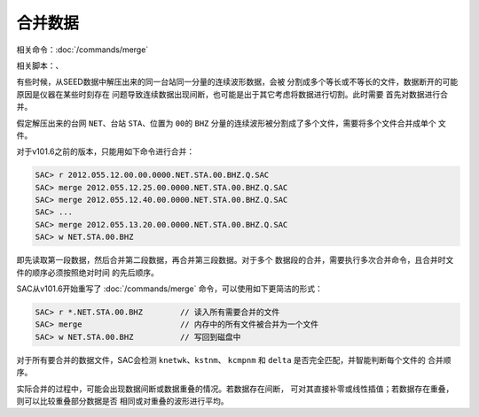 合并数据
========

相关命令：\ :doc:`/commands/merge`

相关脚本：、

有些时候，从SEED数据中解压出来的同一台站同一分量的连续波形数据，会被
分割成多个等长或不等长的文件，数据断开的可能原因是仪器在某些时刻存在
问题导致连续数据出现间断，也可能是出于其它考虑将数据进行切割。此时需要
首先对数据进行合并。

假定解压出来的台网 ``NET``\ 、台站 ``STA``\ 、位置为 ``00``\ 的 ``BHZ``
分量的连续波形被分割成了多个文件，需要将多个文件合并成单个 文件。

对于v101.6之前的版本，只能用如下命令进行合并：

.. code:: bash

    SAC> r 2012.055.12.00.00.0000.NET.STA.00.BHZ.Q.SAC
    SAC> merge 2012.055.12.25.00.0000.NET.STA.00.BHZ.Q.SAC
    SAC> merge 2012.055.12.40.00.0000.NET.STA.00.BHZ.Q.SAC
    SAC> ...
    SAC> merge 2012.055.13.20.00.0000.NET.STA.00.BHZ.Q.SAC
    SAC> w NET.STA.00.BHZ

即先读取第一段数据，然后合并第二段数据，再合并第三段数据。对于多个
数据段的合并，需要执行多次合并命令，且合并时文件的顺序必须按照绝对时间
的先后顺序。

SAC从v101.6开始重写了 :doc:`/commands/merge`
命令，可以使用如下更简洁的形式：

.. code:: bash

    SAC> r *.NET.STA.00.BHZ        // 读入所有需要合并的文件
    SAC> merge                     // 内存中的所有文件被合并为一个文件
    SAC> w NET.STA.00.BHZ          // 写回到磁盘中

对于所有要合并的数据文件，SAC会检测 ``knetwk``\ 、\ ``kstnm``\ 、
``kcmpnm`` 和 ``delta`` 是否完全匹配，并智能判断每个文件的 合并顺序。

实际合并的过程中，可能会出现数据间断或数据重叠的情况。若数据存在间断，
可对其直接补零或线性插值；若数据存在重叠，则可以比较重叠部分数据是否
相同或对重叠的波形进行平均。
